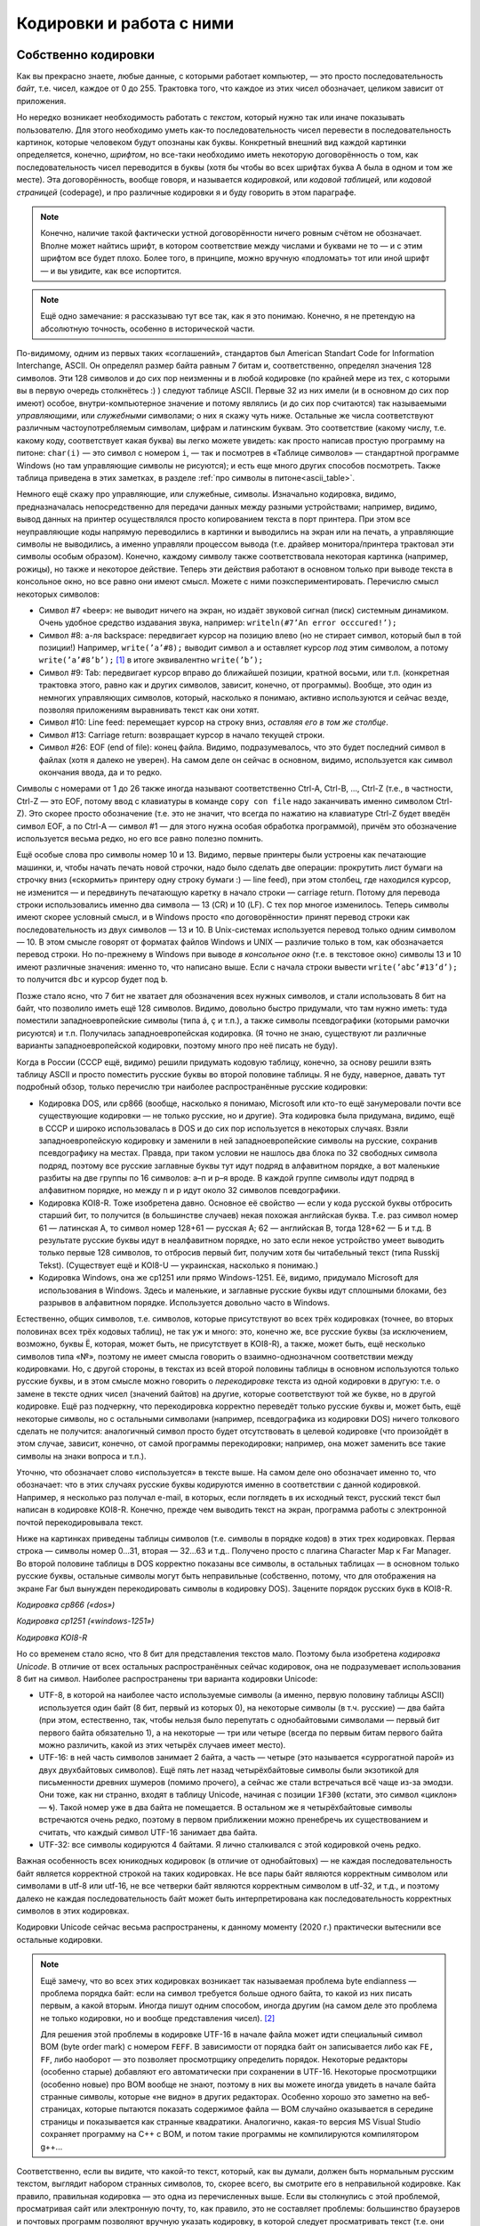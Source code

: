 .. _encodings:

Кодировки и работа с ними
-------------------------

Собственно кодировки
````````````````````

Как вы прекрасно знаете, любые данные, с которыми работает компьютер, —
это просто последовательность *байт*, т.е. чисел, каждое от 0 до 255.
Трактовка того, что каждое из этих чисел обозначает, целиком зависит от
приложения.

Но нередко возникает необходимость работать с *текстом*, который нужно
так или иначе показывать пользователю. Для этого необходимо уметь как-то
последовательность чисел перевести в последовательность картинок,
которые человеком будут опознаны как буквы. Конкретный внешний вид
каждой картинки определяется, конечно, *шрифтом*, но все-таки необходимо
иметь некоторую договорённость о том, как последовательность чисел
переводится в буквы (хотя бы чтобы во всех шрифтах буква A была в одном
и том же месте). Эта договорённость, вообще говоря, и называется
*кодировкой*, или *кодовой таблицей*, или *кодовой страницей*
(codepage), и про различные кодировки я и буду говорить в этом
параграфе.

.. note::

   Конечно, наличие такой фактически устной договорённости ничего
   ровным счётом не обозначает. Вполне может найтись шрифт, в котором
   соответствие между числами и буквами не то — и с этим шрифтом все будет
   плохо. Более того, в принципе, можно вручную «подломать» тот или иной
   шрифт — и вы увидите, как все испортится.

.. note::

   Ещё одно замечание: я рассказываю тут все так, как я это понимаю.
   Конечно, я не претендую на абсолютную точность, особенно в исторической
   части.

По-видимому, одним из первых таких «соглашений», стандартов был American
Standart Code for Information Interchange, ASCII. Он определял размер
байта равным 7 битам и, соответственно, определял значения 128 символов.
Эти 128 символов и до сих пор неизменны и в любой кодировке (по крайней
мере из тех, с которыми вы в первую очередь столкнётесь :) ) следуют
таблице ASCII. Первые 32 из них имели (и в основном до сих пор имеют)
особое, внутри-компьютерное значение и потому являлись (и до сих пор
считаются) так называемыми *управляющими*, или *служебными* символами; о
них я скажу чуть ниже. Остальные же числа соответствуют различным
частоупотребляемым символам, цифрам и латинским буквам. Это соответствие
(какому числу, т.е. какому коду, соответствует какая буква) вы легко
можете увидеть: как просто написав простую программу на питоне: ``char(i)``
— это символ с номером ``i``, — так и посмотрев в «Таблице символов» —
стандартной программе Windows (но там управляющие символы не рисуются);
и есть еще много других способов посмотреть. Также таблица приведена
в этих заметках, в разделе :ref:`про символы в питоне<ascii_table>`.

Немного ещё скажу про управляющие, или служебные, символы. Изначально
кодировка, видимо, предназначалась непосредственно для передачи данных
между разными устройствами; например, видимо, вывод данных на принтер
осуществлялся просто копированием текста в порт принтера. При этом все
неуправляющие коды напрямую переводились в картинки и выводились на
экран или на печать, а управляющие символы не выводились, а именно
управляли процессом вывода (т.е. драйвер монитора/принтера трактовал эти
символы особым образом). Конечно, каждому символу также соответствовала
некоторая картинка (например, рожицы), но также и некоторое действие.
Теперь эти действия работают в основном только при выводе текста в
консольное окно, но все равно они имеют смысл. Можете с ними
поэкспериментировать. Перечислю смысл некоторых символов:

-  Символ #7 «beep»: не выводит ничего на экран, но издаёт звуковой
   сигнал (писк) системным динамиком. Очень удобное средство издавания
   звука, например: ``writeln(#7’An error occcured!’);``

-  Символ #8: а-ля backspace: передвигает курсор на позицию влево (но не
   стирает символ, который был в той позиции!) Например,
   ``write(’a’#8);`` выводит символ ``a`` и оставляет курсор *под* этим
   символом, а потому ``write(’a’#8’b’);``\  [1]_ в итоге эквивалентно
   ``write(’b’);``

-  Символ #9: Tab: передвигает курсор вправо до ближайшей позиции,
   кратной восьми, или т.п. (конкретная трактовка этого, равно как и других символов,
   зависит, конечно, от программы). Вообще, это один из немногих
   управляющих символов, который, насколько я понимаю, активно
   используются и сейчас везде, позволяя приложениям выравнивать текст
   как они хотят.

-  Символ #10: Line feed: перемещает курсор на строку вниз, *оставляя
   его в том же столбце*.

-  Символ #13: Carriage return: возвращает курсор в начало текущей
   строки.

-  Символ #26: EOF (end of file): конец файла. Видимо, подразумевалось,
   что это будет последний символ в файлах (хотя я далеко не уверен). На
   самом деле он сейчас в основном, видимо, используется как символ
   окончания ввода, да и то редко.

Символы с номерами от 1 до 26 также иногда называют соответственно
Ctrl-A, Ctrl-B, …, Ctrl-Z (т.е., в частности, Ctrl-Z — это EOF, потому
ввод с клавиатуры в команде ``copy con file`` надо заканчивать именно
символом Ctrl-Z). Это скорее просто обозначение (т.е. это не значит, что
всегда по нажатию на клавиатуре Ctrl-Z будет введён символ EOF, а по
Ctrl-A — символ #1 — для этого нужна особая обработка программой),
причём это обозначение используется весьма редко, но его все равно
полезно помнить.

Ещё особые слова про символы номер 10 и 13. Видимо, первые принтеры были
устроены как печатающие машинки, и, чтобы начать печать новой строчки,
надо было сделать две операции: прокрутить лист бумаги на строчку вниз
(«скормить» принтеру одну строку бумаги :) — line feed), при этом
столбец, где находился курсор, не изменится — и передвинуть печатающую
каретку в начало строки — carriage return. Потому для перевода строки
использовались именно два символа — 13 (CR) и 10 (LF). С тех пор многое
изменилось. Теперь символы имеют скорее условный смысл, и в Windows
просто «по договорённости» принят перевод строки как последовательность
из двух символов — 13 и 10. В Unix-системах используется перевод только
одним символом — 10. В этом смысле говорят от форматах
файлов Windows и UNIX — различие только в том, как обозначается перевод
строки. Но по-прежнему в Windows при выводе *в консольное окно* (т.е. в
текстовое окно) символы 13 и 10 имеют различные значения: именно то, что
написано выше. Если с начала строки вывести ``write(’abc’#13’d’);`` то
получится ``dbc`` и курсор будет под ``b``.

Позже стало ясно, что 7 бит не хватает для обозначения всех нужных
символов, и стали использовать 8 бит на байт, что позволило иметь ещё
128 символов. Видимо, довольно быстро придумали, что там нужно иметь:
туда поместили западноевропейские символы (типа á, ç и т.п.), а также
символы псевдографики (которыми рамочки рисуются) и т.п. Получилась
западноевропейская кодировка. (Я точно не знаю, существуют ли различные
варианты западноевропейской кодировки, поэтому много про неё писать не
буду).

Когда в России (СССР ещё, видимо) решили придумать кодовую таблицу,
конечно, за основу решили взять таблицу ASCII и просто поместить русские
буквы во второй половине таблицы. Я не буду, наверное, давать тут
подробный обзор, только перечислю три наиболее распространённые русские
кодировки:

-  Кодировка DOS, или cp866 (вообще, насколько я понимаю, Microsoft или
   кто-то ещё занумеровали почти все существующие кодировки — не только
   русские, но и другие). Эта кодировка была придумана, видимо, ещё в
   СССР и широко использовалась в DOS и до сих пор используется в некоторых случаях. 
   Взяли западноевропейскую кодировку и
   заменили в ней западноевропейские символы на русские, сохранив
   псевдографику на местах. Правда, при таком условии не нашлось два
   блока по 32 свободных символа подряд, поэтому все русские заглавные
   буквы тут идут подряд в алфавитном порядке, а вот маленькие разбиты
   на две группы по 16 символов: а–п и р–я вроде. В каждой группе
   символы идут подряд в алфавитном порядке, но между п и р идут около
   32 символов псевдографики.

-  Кодировка KOI8-R. Тоже изобретена давно. Основное её свойство — если
   у кода русской буквы отбросить старший бит, то получится (в
   большинстве случаев) некая похожая английская буква. Т.е. раз символ
   номер 61 — латинская А, то символ номер 128+61 — русская А; 62 —
   английская B, тогда 128+62 — Б и т.д. В результате русские буквы идут
   в неалфавитном порядке, но зато если некое устройство умеет выводить
   только первые 128 символов, то отбросив первый бит, получим хотя бы
   читабельный текст (типа Russkij Tekst). (Существует ещё и
   KOI8-U — украинская, насколько я понимаю.)

-  Кодировка Windows, она же cp1251 или прямо Windows-1251. Её, видимо,
   придумало Microsoft для использования в Windows. Здесь и маленькие, и
   заглавные русские буквы идут сплошными блоками, без разрывов в
   алфавитном порядке. Используется довольно часто в Windows.

Естественно, общих символов, т.е. символов, которые присутствуют во всех
трёх кодировках (точнее, во вторых половинах всех трёх кодовых таблиц),
не так уж и много: это, конечно же, все русские буквы (за исключением,
возможно, буквы Ё, которая, может быть, не присутствует в KOI8-R), а
также, может быть, ещё несколько символов типа «№», поэтому не имеет
смысла говорить о взаимно-однозначном соответствии между кодировками.
Но, с другой стороны, в текстах из всей второй половины таблицы в
основном используются только русские буквы, и в этом смысле можно
говорить о *перекодировке* текста из одной кодировки в другую: т.е. о
замене в тексте одних чисел (значений байтов) на другие, которые
соответствуют той же букве, но в другой кодировке. Ещё раз подчеркну,
что перекодировка корректно переведёт только русские буквы и, может
быть, ещё некоторые символы, но с остальными символами (например,
псевдографика из кодировки DOS) ничего толкового сделать не получится:
аналогичный символ просто будет отсутствовать в целевой кодировке (что
произойдёт в этом случае, зависит, конечно, от самой программы
перекодировки; например, она может заменить все такие символы на знаки
вопроса и т.п.).

Уточню, что обозначает слово «используется» в тексте выше. На самом деле
оно обозначает именно то, что обозначает: что в этих случаях русские
буквы кодируются именно в соответствии с данной кодировкой. Например, я
несколько раз получал e-mail, в которых, если поглядеть в их исходный
текст, русский текст был написан в кодировке KOI8-R. Конечно, прежде чем
выводить текст на экран, программа работы с электронной почтой
перекодировывала текст. 

Ниже на картинках приведены таблицы символов (т.е. символы в порядке кодов) 
в этих трех кодировках. Первая строка — символы номер 0…31, вторая — 32…63 и т.д.. Получено просто 
с плагина Character Map к Far Manager. Во второй половине таблицы в DOS корректно показаны все символы, в 
остальных таблицах — в основном только русские буквы, остальные символы могут быть неправильные
(собственно, потому, что для отображения на экране Far был вынужден перекодировать символы в кодировку DOS). 
Зацените порядок русских букв в KOI8-R.

.. image:: 03_1_encodings/dos.png

*Кодировка cp866 («dos»)*

.. image:: 03_1_encodings/win.png

*Кодировка cp1251 («windows-1251»)*

.. image:: 03_1_encodings/koi.png

*Кодировка KOI8-R*

Но со временем стало ясно, что 8 бит для представления текстов мало.
Поэтому была изобретена *кодировка Unicode*. В отличие от всех остальных
распространённых сейчас кодировок, она не подразумевает использования 8
бит на символ. Наиболее распространены три варианта кодировки
Unicode:

-  UTF-8, в которой на наиболее часто используемые символы (а именно,
   первую половину таблицы ASCII) используется один байт (8 бит, первый
   из которых 0), на некоторые символы (в т.ч. русские) — два байта (при
   этом, естественно, так, чтобы нельзя было перепутать с однобайтовыми
   символами — первый бит первого байта обязательно 1), а на некоторые —
   три или четыре (всегда по первым битам первого байта можно различить,
   какой из этих четырёх случаев имеет место).

-  UTF-16: в ней часть символов занимает 2 байта, а часть — четыре
   (это называется «суррогатной парой» из двух двухбайтовых символов).
   Ещё пять лет назад четырёхбайтовые символы были экзотикой для
   письменности древних шумеров (помимо прочего),
   а сейчас же стали встречаться всё чаще из-за эмодзи.
   Они тоже, как ни странно, входят в таблицу Unicode, начиная с позиции ``1F300``
   (кстати, это символ «циклон» — 🌀).
   Такой номер уже в два байта не помещается.
   В остальном же я четырёхбайтовые символы встречаются очень редко, поэтому в
   первом приближении можно пренебречь их существованием и считать, что
   каждый символ UTF-16 занимает два байта.

-  UTF-32: все символы кодируются 4 байтами. Я лично сталкивался с этой
   кодировкой очень редко.

Важная особенность всех юникодных кодировок (в отличие от однобайтовых)
— не каждая последовательность байт является корректной строкой на таких кодировках.
Не все пары байт являются корректным символом или символами в utf-8 или utf-16,
не все четверки байт являются корректным символом в utf-32, и т.д.,
и поэтому далеко не каждая последовательность байт может быть интерпретирована
как последовательность корректных символов в этих кодировках.

Кодировки Unicode сейчас весьма распространены, к данному моменту (2020 г.)
практически вытеснили все остальные кодировки. 

.. note::

   Ещё замечу, что во всех этих
   кодировках возникает так называемая проблема byte endianness — проблема
   порядка байт: если на символ требуется больше одного байта, то какой из
   них писать первым, а какой вторым. Иногда пишут одним способом, иногда
   другим (на самом деле это проблема не только кодировки, но и вообще
   представления чисел). [2]_

   Для решения этой проблемы в кодировке UTF-16 в начале файла
   может идти специальный символ BOM (byte order mark) с номером ``FEFF``.
   В зависимости от порядка байт он записывается либо как ``FE, FF``,
   либо наоборот — это позволяет просмотрщику определить порядок.
   Некоторые редакторы (особенно старые) добавляют его автоматически
   при сохранении в UTF-16.
   Некоторые просмотрщики (особенно новые) про BOM вообще не знают,
   поэтому в них вы можете иногда увидеть в начале байта странные
   символы, которые «не видно» в других редакторах.
   Особенно хорошо это заметно на веб-страницах, которые пытаются
   показать содержимое файла — BOM случайно оказывается в середине
   страницы и показывается как странные квадратики. Аналогично, какая-то версия MS Visual Studio
   сохраняет программу на C++ с BOM, и потом такие программы не компилируются компилятором g++...

Соответственно, если вы видите, что какой-то текст, который, как
вы думали, должен быть нормальным русским текстом, выглядит набором
странных символов, то, скорее всего, вы смотрите его в неправильной
кодировке. Как правило, правильная кодировка — это одна из перечисленных
выше. Если вы столкнулись с этой проблемой, просматривая сайт или
электронную почту, то, как правило, это не составляет проблемы:
большинство браузеров и почтовых программ позволяют вручную указать
кодировку, в которой следует просматривать текст (т.е. они перед выводом
на экран перекодируют текст из указанной кодировки). Если же это
текстовый файл, то любой приличный редактор тоже позволяет выбрать кодировку.

Наконец, приведу результаты просмотра текста
``Russian text Русский текст``, написанного изначально в разных
кодировках, в кодировке DOS (т.е. изначальный текст я написал в разных
кодировках, а потом стал просматривать в DOS):

+-----------+-----------+-----------+
| |image1|  | |image2|  | |image3|  |
+-----------+-----------+-----------+
| DOS       | Windows   | KOI8-R    |
+-----------+-----------+-----------+

+-----------+-----------+
| |image4|  | |image5|  |
+-----------+-----------+
| UTF-8     | UTF-16    |
+-----------+-----------+

(Слегка разные пропорции у разных символов — это ничего не значит, мне просто
лень было подбирать размеры при вставке картинок в текст.) Конечно,
текст, изначально написанные в кодировке DOS, нормально вполне в этой
кодировке и просматривается; особых комментариев по тексту, изначально
написанному в кодировках Windows и KOI8-R, я не придумал, но обратите
внимание на следующие особенности Unicode-кодировок:

-  UTF-8. Обратите внимание, что английский текст (и все три пробела!)
   получился вполне нормальным, и только русский текст испортился.
   Обратите также внимание на некоторую довольно заметную двухбайтную
   периодичность в русском тексте (т.е. на то, что чётные байты довольно
   сильно отличаются от нечётных: в чётных байтах встречаются то буквы,
   то символы псевдографики, а в нечётных — только два разных символа
   псевдографики). Это общий признак кодировки UTF-8: если вы видите,
   что все английские буквы, цифры, знаки препинания и т.п. выглядят
   нормально, а вот там, где должны быть русские буквы, написана
   какая-то чушь с явной двухбайтовой периодичностью, то скорее всего,
   вы просматриваете кодировку UTF-8. Для примера картинка: отрывок из
   xml-файла, записанного в кодировке UTF-8 и просмотренного, на этот
   раз, в кодировке Windows. Все, кроме русских букв, как будто в
   однобайтовой кодировке, а в русских буквах явно видна периодичность в
   два байта. Обилие подчерков объясняется тем, что для вывода картинки на экран 
   текст перекодировывался еще раз (из Windows, видимо, в кодировку DOS), и поэтому
   многие символы были потеряны.

   |image6|

-  UTF-16. Обратите внимание, что на этот раз *все* символы занимают по
   два байта. И английские, и русские буквы, и пробелы занимают два
   байта; при этом первый байт у английских букв и пробелов — символ
   номер ноль (который в этом шрифте имеет такую же картинку, что и
   пробел, и потому выглядит как пробел), а второй байт как раз и есть
   соответствующий символ (английская буква либо символ 32 для пробела).
   Первый байт у русских букв, как вы можете видеть из таблиц кодировок
   выше, есть символ номер 4, ромбик. Этот ромбик на самом деле является
   характерным признаком русского текста, написанного в кодировке UTF-16
   и просматриваемого в однобайтовой кодировке (что DOS, что Windows), а
   «разрежённые» английские буквы и цифры (на самом деле, ещё раз, между
   ними не пробелы, а символы номер 0) — характерным признаком
   английского текста в кодировке UTF-16. Ещё раз подчёркиваю, что,
   если вы не будете работать с древними символами или эмодзи, можно
   приближённо считать, что UTF-16 — абсолютно двухбайтовая кодировка.

Работа с кодировками в языках программирования
``````````````````````````````````````````````

В современных языках программирования есть два принципиально разных подхода к работе с символами
и с кодировками. Я условно их назову «классическим» и «юникодным», соответственно буду говорить
про «классические» и «юникодные» языки программирования.

.. note ::

   На самом деле, конечно, это две крайности, и реальные языки могут и зачастую сочетают особенности
   того и другого варианта. Более того, понятно, что вы можете использовать не стандартные
   средства языка, а какие-то внешние библиотеки для работы со строками, и тогда ситуация определяется
   во многом этими библиотеками, а не языком.

Классические языки
""""""""""""""""""

К классическим языкам относятся многие достаточно старые языки, в том числе C++ (если речь идет про ``std::string``;
там еще есть тип ``std::wstring``, имеющий определенную поддержку юникода) и паскаль.
Основной принцип, на котором они строят работу с символами и строками — это «символ — это байт».
В этих языках символ — это просто число от 0 до 255, занимающее 1 байт, а соответственно
строка — это просто последовательность байт. Это может быть совсем явно, как в C++, где ``char`` —
это просто целочисленный тип, это может быть не столь явно, как в паскале, где есть специальные
команды для конвертации числа в символ и символа в число (``chr`` и ``ord`` соответственно),
но все равно каждый символ занимает один байт.

.. note ::

   На самом деле команды ``chr`` и ``ord`` ничего с точки зрения программного кода не делают,
   они просто позволяют объяснить компилятору, что вам надо сменить тип данных.
   Реально в памяти как хранилось число, так и продолжает храниться.

Соответсвенно, эти языки ничего вообще не знают про кодировки. Строка — это последовательность байт,
а последовательность байт — это просто последовательность байт, чисел, и это уже дело программиста, как эти байты трактовать.

Что это обозначает? Во-первых, это обозначает, что внутри программы вы можете работать со строками
просто как с последовательностью байт. Вы имеете полное право вообще не задумываться о том,
в какой кодировке вы работаете. В частности, вы можете в строке хранить последовательность байт, которая
вообще не является текстом (например, вы можете в виде строки хранить картинку в формате jpeg, ведь
картинка, закодированная в формате jpeg — это просто последовательность байт). 
Ну и соответственно можете делать с этими байтами что угодно.

(Сказанное в предыдущем абзаце может показаться очень естественным, и может показаться странным, 
что я задерживаю на этом внимание. Может возникнуть вопрос:
а как же может быть по-другому? А вот читайте до юникодных языков и узнаете.)

Но если вы действительно работаете с текстом, то вам уже самим как программисту придется
задумываться, в какой кодировке где у вас данные. В простейшем варианте вы, скорее всего,
выберете какую-то конкретную кодировку, и будете писать программу так, чтобы все строки
были в этой кодировке. И язык программирования вам тут уже не особо поможет,
все нужные операции вы должны будете делать сами. (Конечно, 
вы можете, в том числе, *перекодировать* ваши строки из одной кодировки в другую, 
заменяя байты на другие байты. Для этого даже могут быть стандартные функции, 
но все равно это по сути работа с массивом байт. Языку все равно, что вы с этими байтами делаете,
хотите поменять байты по хитрому правилу — ну дык пожалуйста.)

При этом у вас сразу же возникнут проблемы. Вы можете в качестве основной кодировки
выбрать какую-нибудь однобайтовую кодировку (например, cp866).
Тогда работа с ней будет достаточно прямолинейна, но ваша программа не сможет
работать с символами, не входящими в cp866. Если лет 20, даже 10 назад, это еще
могло считаться более-менее нормальным, то сейчас (2020 г.) это уже моветон.
Например, пишете вы какой-нибудь мессенджер — неужели вы хотите запретить пользователям
общаться на французском языке (со всей его диакритикой типа ç), или пересылать
друг другу названия трудов 孔子 в оригинале, или просто пересылать смайлики 😉 (которые тоже
входят в таблицу юникода)?

Или вы можете, например, использовать utf-8, но тогда возникает другая проблема:
кодировка utf-8 оказывается плохо совместима с библиотечными методами работы со строками.
Даже банальное вычисление длины строки будет возвращать неправильный результат;
вы не сможете стандартными средствами итерироваться по символам строки
(потому что стандартные средства будут итерироваться по байтам строки,
а не по символам, ведь символ может занимать несколько байт), возможно, будет плохо работать поиск и замена, и т.д.

У работы с кодировками есть еще один очень важный момент — это ввод-вывод данных.
В принципе, то, что описано в абзацах выше, в простейших программах можно игнорировать,
вы можете выбрать однобайтовую кодировку и собственно ваша программа будет нормально работать,
и черт с ним с французским языком.
Но вы же в любом случае хотите, чтобы на экране программы, или в файлах, сформированных вашей программой,
хотя бы те символы, которые есть в вашей кодировке (например, русские буквы), отображались бы правильно.
А это как раз и есть вопрос ввода-вывода.

Проще всего ситуация обстоит с файловым вводом-выводом. Файл — это тоже последовательность байт.
Поэтому классические языки при вводе строки из файла просто прочитают те байты, которые записаны в файле,
и запишут эти байты в строку; аналогично при выводе строки в файл будут записаны те байты,
которые были в строке.

Конечно, дальше встает вопрос: а вот я просматриваю файл и вижу в нем странные символы, хотя вроде
программа должна выводить нормальные символы. Но это тогда уже вопрос в первую очередь к просмотрщику.
На диске записаны не символы, а байты, а в картинки символов их превращает программа (например, редактор), 
в которой вы просматриваете файл. Ну и дальше, конечно, важно то, в какой кодировке этот редактор 
ожидает увидеть файл, и в какой кодировке его вывела ваша программа — ну и это уже ваша задача как программиста
и/или пользователя, а собственно язык программирования свое дело сделал: вывел в файл те байты,
которые были в строке. Если хотите, вы как программист можете перед выводом сконвертировать строку 
в другую кодировку, или вы как пользователь можете настроить кодировку просмотра в редакторе, но
язык программирования тут ни при чем. 

Аналогично и с вводом данных из файла: если вы сначала создали файл в каком-то редакторе,
а потом читаете его программно, то ваша программа считает именно те байты, которые редактор записал в файл,
а уж как редактор превратил ваши нажатия на клавиши в байты файла — это вопрос к редактору,
к тому, в какой кодировке редактор сохранил файл.

Несколько сложнее обстоит дело с вводом в клавиатуры или выводом на экран. Но тут надо понимать,
что ваша программа почти наверняка не будет сама рисовать отдельные символы или анализировать нажатия на клавиши, 
почти всегда вы будете использовать каких-нибудь посредников — операционную систему, ее стандартные библиотеки,
программу-окошко консоли и т.д. И вот именно они и занимаются преобразованием клавиш в байты и преобразованием 
байт в картинки, а ваша программа все равно работает только с байтами. Условно говоря, программа говорит ОС (или библиотеке ввода-вывода,
или окну консоли): выведи эту последовательность байт как символы на экран. 
А уже ОС решает, как эти байты превратить в картинки.

Соответственно, чтобы ваш вывод на экран отображался корректно, вам надо согласовать свои действия
с этими посредниками. В простейшем случае вы должны сами разобраться, в какой кодировке
посредники ожидают строку, и при необходимости вручную перекодировать ваши строки перед выводом.

Или зачастую вы можете попросить посредника ожидать ту или иную кодировку, или как-то еще настроить
работу этого посредника. В частности, в C++ есть функция ``setlocale``, которая пытается делать в том числе что-то подобное.
Но при этом надо понимать, что эффект подобных функций полностью зависит от посредника. В разных ОС,
да даже в разных окошках консоли может оказаться, что подобные функции работают сильно по-разному.

В частности, особый случай — это если ваш вывод на экран перенаправлен средствами ОС на вывод в файл
(в частности, именно так тестируются ваши решения в тестирующих системах).
Тогда роль посредников как правило сводится чисто к тому, чтобы направить байты, выведенные вашей программой,
в файл, и становится справедливо всё то, что я писал выше про вывод в файл. Никакие функции типа ``setlocale``,
как правило, не будут никак влиять на то, что окажется в файле.

Всё сказанное выше относится и к вводу с клавиатуры: там тоже вы или должны разобраться,
в какой кодировке посредники отдают вам данные, или как-то настроить посредников; и при перенаправлении
ввода на ввод из файла ваша программа будет просто получать дословно байты, записанные в файле.

.. note ::

   Утверждение про то, что ``setlocale`` не влияет на ввод-вывод в файл, может быть не совсем верно,
   во-первых, потому что упомянутые посредники могут все-таки учитывать локаль даже при перенаправлении вывода в файл,
   во-вторых, потому что локаль влияет не только на кодировки, но и на многое другое, например, на символ десятичной точки.
   Но в целом в плане кодировок общее утверждение справедливо: все определяется тем, как поступят ваши посредники,
   и в целом для каждого конкретного посредника надо разбираться отдельно.

Есть еще один способ как символы могут попасть в вашу программу — вы можете записывать строки и символы напрямую в коде программы,
например, через ``std::string s = "Тест";``. Но тут действует тот же принцип, что и с чтением файлов:
программа в конечном счете это файл, и компилятор читает ее как файл. А в файле строка будет представлена последовательностью байт,
вот компилятор дословно эти байты и запишет в память. А уж какими байтами была представлена эта строка в файле с программой
— это вопрос к редактору, в котором вы набирали текст программы, к тому, в какой кодировке редактор сохранил вашу программу.

И наконец, конечно, строки могут попадать в вашу программу при ее взаимодействии с другими программами, например,
вы можете скачать веб-страничку из интернета, или загрузить строку из базы данных. И тут, естественно, опять получится,
что с точки зрения языка вы получили последовательность байт, и вы опять должны
будете сами думать про то, в какой кодировке отдает вам строки база данных (или библиотека, которую вы используете для работы
с базой данных), и при необходимости осуществлять перекодировку вручную.

Юникодные языки
"""""""""""""""

Юникодные языки — это в первую очередь более современные языки, в том числе питон (начиная с 3 версии!), javascript, также, как я понимаю, еще и java
(хотя там есть свои тонкости).
Они берут подход, который на первый взгляд может показаться пародоксальным и очень странным, но на самом деле
он довольно эффективно решает многие проблемы классических языков.

Основа этого подхода — это то, что символ — это вовсе не байт; символ — это символ, вещь в себе, черный ящик, и программист почти никогда
не должен задумываться о том, как этот символ хранится в программе, в какой кодировке, как представляется в байтах и т.д.
Аналогично, строка — это массив таких символов. И сам язык программирования представляет нужные функции для работы с символами
и строками.

(Это может показаться странным, но на самом деле очень похожая ситуация, например, с вещественными числами.
Вы же не задумываетесь, как именно вещественное число представлено в байтах; вам достаточно того, что с вещественными числами
работают все нужные вам операции.)

В реальности эти языки хранят строки в какой-нибудь кодировке, основанной на юникоде, и поэтому вы прекрасно можете хранить 
в своих строках любые символы, которые есть в юникоде. Более того, языки предоставляют вам сразу все базовые операции
работы со строками, например, определение длины строки, итерацию по символам строки, взятие символа по индексу в строке и т.д.
— сразу с учетом юникодной природы символов, у вас не будет ситуации в стиле что длина строки ``"Тест"`` равна восьми.

В итоге в основной программе вы работаете с символами как с особым, отдельным, типом данных, и это на самом деле оказывается очень удобно.

.. note ::

    На самом деле многие конструкции в языках программирования появились в начале 1990-х годов, когда юникод уже был,
    а символов с кодами больше 65536 (которые не помещаются в два байта) — ещё нет.
    Из-за этого в языках Java, JavaScript и C++ соответствующие «как бы юникодные» типы (``char`` в Java, ``wchar_t`` в C++)
    на самом деле просто работают с UTF-16 и предполагают, что четырёхбайтовых символов не существует.
    То есть в них всё работает, но как только в строке появятся эмоджи,
    вы получаете всё те же проблемы, что и в «классических» языках — длина строки ``"🌀"`` снова равна двум,
    вы можете случайно распилить один символ на два кусочка (как на это отреагирует просмотрщик — отдельный вопрос)...

    А вот в Python 3, Rust и Go, которые появились через десять лет, один символ в строке соответствует одному UTF-32 символу.
    Так что с простыми эмодзи в них работать можно.

Но при этом получается, что в строке вы можете сохранить только последовательность настоящих юникодных символов, а не произвольные бинарные данные,
как это было в классических языках. Вы не сможете в строку сохранить картинку, закодированную в jpeg. 
(Как я писал выше, далеко не каждая последовательность байт является корректным текстом в юникодных кодировках.)
Это на первый взгляд не удобно,
но большинство юникодных языков просто представляют отдельный тип для работы с массивом байтов — ``bytes`` в питоне, ``Uint8Array`` в javascript и т.д.
И вот в нем вы можете хранить произвольную последовательность байт. Более того, как правило, у вас будут 
стандартные функции по конвертации строки в последовательность байт и обратно в указанной кодировке.
Взяв строку, вы можете превратить ее в последовательность байт в нужной вам кодировке,
используя стандартную функцию, которая принимает строку и кодировку, и возвращает последовательность байт (функция ``str.encode`` в питоне).
И наоборот, имея последовательность байт, и указав, в какой кодировке надо ее интерпретировать, вы получаете строку (функция ``bytes.decode`` в питоне).

Это на самом деле оказывается очень удобно (как и вообще любая типизация): вы сразу понимаете, где у вас строка
(у которой не надо задумываться о кодировках), где последовательность байт (которая вообще может быть не-символьной),
и именно на стыке этих двух представлений, там, где это действительно надо, вы должны думать про кодировку.
А если вы работаете в программе только со строками, то про кодировки вы можете вообще не думать.

Конечно, тут возникает тот же вопрос ввода-вывода, что и в классических языках. 

Работа с файлами становится сложнее. Действительно, ведь в файле у вас хранится последовательность байт, а вы хотите считать строку.
Для этого, естественно, надо решить, в какой кодировке интерпретировать эту последовательность байт.
Ну и соответственно все операции работы с файлами в юникодных языках требуют указания конкретной кодировки,
в которой надо читать файл. (Ну или не требуют обязательного указания — но тогда просто будет применяться
некоторая определенная кодировка по умолчанию.) В частности, в питоне в команде ``open`` есть опциональный параметр ``encoding``,
по умолчанию он зависит от настроек ОС (зачастую как раз utf-8).

И соответственно возможна ситуация, когда данные, записанные в файле, невозможно интерпретировать как строку
в указанной кодировке. В таком случае программа может упасть, или может какие-то символы из входного файла потерять;
в любом случае, получается, что не каждый файл возможно прочитать в строку — ситуация, немыслимая в классических языках.
Но, естественно, вы можете прочитать абсолютно любой файл в последовательность байт (например, в питоне это делается указанием символа ``b``
при открытии файла: ``open("input.txt", "rb")``). Тогда при чтении данных вы будете получать не объект типа строка, а объект типа
последовательность байт.

Работа с экраном и клавиатурой, в целом, сохраняет те же проблемы, что и в классических языках — все зависит 
от конкретных посредников. Но если в классических языках вы должны были сами разбираться,
какую кодировку требуют посредники, и как-то их сами настраивать, то в юникодных языках
сам язык (интерпретатор или системная библиотека и т.д.) во многих случаях будут способны сами договориться с посредниками,
сделать нужную перекодировку и т.д. Но не всегда; возможно, вам придется отдельно разбираться,
и это будет даже сложнее, чем в классическом языке, потому что вам придется разбираться не только
в какой кодировке посредник ожидает данные, но и в какой кодировке ваша программа отдает эти данные
(потому что, конечно, обмен данными между вашей программой и посредниками осуществляется байтами).

Аналогична ситуация и с получением данных из других программ, например, из баз данных.
Но тут все немного попроще, потому что скорее всего для работы с базами данных вы будете использовать
какую-нибудь библиотеку для вашего языка программирования, и зачастую она сама разберется, как
сохранять строки в базу данных и как их читать назад, и вам не придется ничего специально делать
или как-то особо разбираться. (Говоря по-другому, в классических языках только вы знали, в какой кодировке
у вас строки, поэтому вам приходилось при чтении данных из внешней базы данных про это думать.
А в юникодных языках сам язык знает, в какой кодировке строки, поэтому библиотека работы
с базой данных сама разберется, что делать при чтении данных.) 

Ну и наконец, возникает вопрос, как трактовать строки, записанные прямо в коде программы (например, ``s = "Тест"``).
Программа обычно хранится в виде файла на диске, поэтому в программе это не строка, а последовательность байт.
Соответственно, как и при чтении из файла, для этого тот, кто будет читать программу (компилятор или интерпретатор)
должен знать, какая кодировка используется для исходного текста программы.
Это может быть или просто зафиксировано на уровне языка, компилятора и т.п. (например, может быть жестко сказано:
все исходники должна быть в utf-8), или это может быть возможно так или иначе настраивать в программе.
Например, в питоне есть специальный формат комментариев ``coding`` для указания кодировки входного файла.

В целом, достоинства юникодных языков — это встроенная поддержка всех юникодных символов и работы
с юникодными строками, а также то, что во многих случаях вы можете даже не задумываться о том,
с какой кодировкой вы работаете; работа с кодировками явным образом вынесена в те места, где это действительно нужно.
Недостаток — то, что в объекте «строка» вы не можете сохранить произвольную последовательность байт,
ну и в целом классический подход проще, прямолинейнее и понятнее юникодного.

Использование кодировок в олимпиадах
````````````````````````````````````

В настоящее время в олимпиадах в целом принято мнение, что работа с кодировками — это достаточно техническая вещь,
не относящаяся напрямую к алгоритмам и т.д., и поэтому задачи на олимпиадах не должны быть осложнены 
работой с кодировками. (См. два моих поста в блоге алгопрога на смежные темы, хоть и не про кодировки: 
`раз <http://blog.algoprog.ru/why-only-programming/>`_, `два <http://blog.algoprog.ru/do-not-check-limits/>`_).

Поэтому в современных олимпиадах в принципе считается правильным делать такие задачи, чтобы
во всех входных и выходных файлах все байты были не больше 127 (т.е. каждый байт файла
должен иметь числовое значение не больше 127). С такими файлами все языки — что классические, что юникодные, —
спокойно работают, потому что символы с кодами до 127 одинаковы во всех кодировках. 
Поэтому такой файл можно считать в строку на любом языке, и спокойно с ним работать.

Раньше (особенно до широкого распространения юникодных языков) встречались и задачи, в которых могут быть байты больше 127;
ну и сейчас, наверное, на разных странных олимпиадах такое возможно (ну и уж тем более возможно в разных тренировочных контестах,
где используются старые задачи, в том числе на алгопроге есть такие задачи).
Такие задачи делятся на две больших группы.

Первая группа — где вам не надо уметь как-то особо различать отдельные символы с кодами больше 127,
например, вам не надо отличать русские буквы от всех остальных символов. Характерный пример — задача «`Цензура <https://algoprog.ru/material/p426>`_»,
в ней надо уметь выделять во входном тексте только пробелы, переводы строки, и девять указанных в условии знаков препинания,
а из остальных символов вам надо только подсчитывать одинаковые; вас совершенно не интересует,
какой из символов, например, является русской буквой, а какой нет.
Поэтому тут совершенно не важно, в какой кодировке входной файл, главное чтобы это была однобайтовая кодировка.

На любом классическом языке программирования такие задачи спокойно решаются без каких-либо специальных ухищрений.
Вы считываете входные данные как строку, и дальше с ней работаете.
И выводите ответ, причем тут нужно вывести просто те же байты, что вы прочитали, 
а это делается естественно без каких-либо специальных действий, никаких ``setlocale`` и т.д. не нужно. 
На юникодных же языках есть два способа решать такие задачи: можно, конечно, использовать тип данных «массив байт», но в целом
проще работать с файлами, указать при чтении данных какую-нибудь однобайтную кодировку (например, cp866), 
тогда язык прекрасно сконвертирует входные строки в свое внутреннее представление, вы совершенно спокойно с ними поработаете,
и при выводе опять вы должны будете указать ту же кодировку.

В обоих случаях (и в классическом, и в юникодном языке) при локальном тестировании у себя на компьютере 
вы можете переживать, что ваш код выводит на экран не совсем то, что было во входных данных, 
или например (на классических языках) обнаружить, что вы вводите данные, а длина строки
оказывается в два раза длиннее, или что вообще ввод русских букв приводит к ошибке — но, как я писал выше, 
это скорее вопрос к посредникам при вводе-выводе данных, или к подготовке входных/выходных файлов,
а не непосредственно к вашей программе.

В тестирующей же системе будет работа через файлы (либо напрямую, либо через перенаправление),
и всё будет работать. На классическом языке вы просто считаете именно те байты, что записаны во входном файле,
обработаете их и выведете; на юникодном языке вы считаете эти байты, сконвертируете их во внутреннюю кодировку, обработаете,
и выведете, перекодировав их обратно. В обоих случаях ошибаться именно в работе с кодировками негде, поэтому
на самом деле вы вполне можете сами тестировать задачу чисто на английских буквах (на символах с кодами до 127),
а потом отправить задачу в тестирующую систему, и у вас само всё заработает. Единственное, что от вас требуется — еще раз повторюсь 
— на юникодных языках указать явно однобайтную кодировку при вводе и выводе.

(Собственно, примерно потому такие задачи раньше и существовали — раньше все писали
на классических языках, и там никаких проблем с этим не было, последовательность байт и есть последовательность байт,
с ней вы спокойно работаете, и даже не задумываетесь про кодировки.)

И вторая группа задач — те, где вам надо различать разные символы с кодами больше 127, например,
если вам надо русские буквы обрабатывать не так, как другие. В таком случае вы, конечно, должны знать,
в какой кодировке входные данные, и соответственно, жюри должно написать это в условии.
После этого на юникодных языках вы читаете данные с указанием кодировки, а на классических языках
вам надо будет понять, что делать. Но такие задачи — это совсем плохо, на приличных олимпиадах
такого быть не должно, и на алгопроге таких задач нет.

Что такое «символ»?
```````````````````

*(Раздел, равно как и отдельные замечания в соседних разделах, написан Егором Суворовым.)*

(Это довольно продвинутая тема, для начального изучения не особо нужная.)

На самом деле в стандарте Unicode термина «символ» вообще нет. Непонятно, что это.
Например, в английском у каждой буквы есть две версии, и это разные символы, отличающиеся
регистром — например, I и i.
В турецком отдельно существует I без точки и İ с точкой, их строчные версии записываются
как ı и i.
То есть как только вы запустили программу в Турции, утверждение ``"i".upper() == "I"`` может
стать неверным.

В корейском языке иероглифы вроде 한 — это на самом деле три буквы алфавита,
склеенные в одну графему.
Это один символ или три? Непонятно.
Вот в китайском 漢 — это отдельный иероглиф.
Имя मनीष может визуально выглядеть как три «символа», однако на самом деле नी в юникоде записывается
как два символа: сначала न, а потом «дорисовывающий» ी.
Аналогичная конструкция может возникнуть с кириллическими буквами «ё» и «й»: если не ошибаюсь, на macOS
редакторы регулярно сохраняют её как два символа подряд («е» и «дорисуй две точки», и аналогично «и» и «дорисуй бреве (полукруг над буквой)») 
вместо одного (чем создают проблемы при просмотре текста на других ОС).

Из-за этого может ломаться даже регистрозависимый поиск подстроки в строке.

Строго говоря, Unicode отдельно определяет:

* Code unit — минимальные числа, из которых можно кодировать символ.
  Это 8 бит для UTF-8, 16 бит для UTF-16, 32 для UTF-32.
  Зависит от кодировки.
* Code point — то, что выше подразумевалось как «символ»,
  от кодировки не зависит.
  Они бывают очень разные: некоторые могут выглядеть по-разному
  в зависимости от соседей (как в арабской вязи), некоторые могут с соседями склеиваться,
  некоторые управляющие могут изменять направление текста на справо-налево.
* Grapheme cluster — то, что визуально больше всего похоже на один символ.
  Может состоять из нескольких code point, склеенных вместе.
  Например, эможди 👨‍👩‍👧‍👦 («семья») состоит из нескольких code point (определяющих каждого члена семьи),
  но выглядит как один символ.
  Кстати, Far Manager при редактировании этой строчки сошёл с ума и не смог правильно посчитать позицию курсора,
  а во многих редакторах, если поставить курсор после этой эмоджи и начать нажимать Backspace, то эмоджи удаляется
  не целиком, а отдельными членами семьи.

Тем не менее, даже если вы научились выделять из строчки grapheme cluster, это не поможет.
Например, если вы «обрежете» текст на сотом символе и добавите «... читать далее», то символы на границе
могут начать выглядеть по-другому и поменяют смысл.
При этом вы не можете обрезать «на границе слов» — в китайском не используются пробелы, а слова
могут состоять из нескольких иероглифов.

Если вы хотите «просто отсортировать» строчки, то вам нужно как-то учесть, что в немецком
символ «ß» (это даже один code point, кстати) надо сортировать как подстрочку «ss».
Например, ``"sa" < "ßa" < "sz"`` — вы не имеете права считать, что это один символ.
В том же немецком буква «Ä» должна сортироваться как «ae», но в шведском это
отдельная буква, которая идёт после «z».
Вы не можете корректно отсортировать строчки, не зная, немецкий это или шведский.
И правильный язык программирования тут не поможет: это принципиальное ограничение юникода.

Единственная операция, которую почти всегда можно делать безопасно — копировать и конкатенировать строчки.
Но и это неверно: например, если вы в Telegram вставите в середину своего ника символ right-to-left override
с кодом ``202E``, изменяющий направление текста на «справа-налево», то вместо «Вася присоединился к чату»
получится «Ва‮ся присоединился к чату».

.. note ::

    Если в предыдущей строчка вы не видете ничего странного, кроме одного непонятного символа, значит,
    ваш просмотрщик этот символ не поддерживает.
    А если предыдущая строчка выглядит странно — попробуйте повыделять её мышкой.

.. note ::

    Это `одна из стандартных уязвимостей <https://xakep.ru/2018/02/13/telegram-rlo/>`_, которые
    упрощают социальную инженерию: можно отправить жертве файл, который будет отображаться
    как имеющий расширение ``.png`` (картинка), но на самом деле будет программой с расширением ``.exe``.

Общих рецептов, к сожалению, нет.
Будьте осторожны, если вам показалось, что ваше приложение может корректно работать с любыми языками.


.. [1]
   Обратите внимание, как вставлять символы, заданные кодами, в строки в
   паскале

.. [2]
   *Термины big-endian и little-endian первоначально не имели отношения
   к информатике. В сатирическом произведении Джонатана Свифта
   «Путешествия Гулливера» описываются вымышленные государства Лилипутия
   и Блефуску, в течение многих лет ведущие между собой войны из-за
   разногласия по поводу того, с какого конца следует разбивать варёные
   яйца. Тех, кто считает, что их нужно разбивать с тупого конца, в
   произведении называют «Big-endians» («тупоконечники»).* —
   `http://ru.wikipedia.org/wiki/Порядок_байтов <http://ru.wikipedia.org/wiki/Порядок_байтов>`_.

.. |image1| image:: 03_1_encodings/rustext_dos.png
   :width: 5.00000cm
   :height: 0.40000cm
.. |image2| image:: 03_1_encodings/rustext_win.png
   :width: 5.00000cm
   :height: 0.40000cm
.. |image3| image:: 03_1_encodings/rustext_koi.png
   :width: 5.00000cm
   :height: 0.40000cm
.. |image4| image:: 03_1_encodings/rustext_utf8.png
   :width: 7.00000cm
   :height: 0.40000cm
.. |image5| image:: 03_1_encodings/rustext_utf16.png
   :width: 9.00000cm
   :height: 0.40000cm
.. |image6| image:: 03_1_encodings/utf8_contact.png
   :width: 8.00000cm
   :height: 1.44000cm
